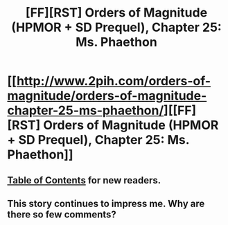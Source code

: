 #+TITLE: [FF][RST] Orders of Magnitude (HPMOR + SD Prequel), Chapter 25: Ms. Phaethon

* [[http://www.2pih.com/orders-of-magnitude/orders-of-magnitude-chapter-25-ms-phaethon/][[FF][RST] Orders of Magnitude (HPMOR + SD Prequel), Chapter 25: Ms. Phaethon]]
:PROPERTIES:
:Author: NanashiSaito
:Score: 4
:DateUnix: 1488748021.0
:DateShort: 2017-Mar-06
:END:

** [[http://www.2pih.com/table-of-contents/][Table of Contents]] for new readers.
:PROPERTIES:
:Author: NanashiSaito
:Score: 1
:DateUnix: 1488748075.0
:DateShort: 2017-Mar-06
:END:


** This story continues to impress me. Why are there so few comments?
:PROPERTIES:
:Author: GrecklePrime
:Score: 1
:DateUnix: 1489015968.0
:DateShort: 2017-Mar-09
:END:
